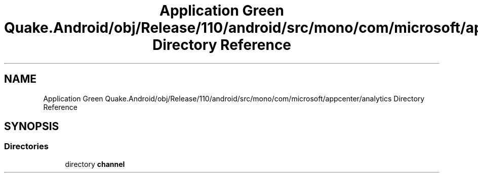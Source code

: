 .TH "Application Green Quake.Android/obj/Release/110/android/src/mono/com/microsoft/appcenter/analytics Directory Reference" 3 "Thu Apr 29 2021" "Version 1.0" "Green Quake" \" -*- nroff -*-
.ad l
.nh
.SH NAME
Application Green Quake.Android/obj/Release/110/android/src/mono/com/microsoft/appcenter/analytics Directory Reference
.SH SYNOPSIS
.br
.PP
.SS "Directories"

.in +1c
.ti -1c
.RI "directory \fBchannel\fP"
.br
.in -1c
